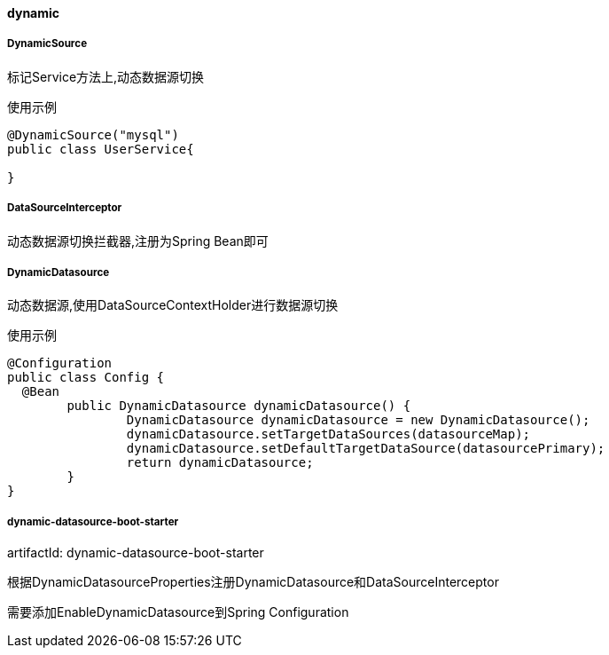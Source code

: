 [[dynamic]]
==== dynamic

===== DynamicSource

标记Service方法上,动态数据源切换

使用示例

[source,java,indent=0]
----
@DynamicSource("mysql")
public class UserService{

}
----

===== DataSourceInterceptor

动态数据源切换拦截器,注册为Spring Bean即可

===== DynamicDatasource

动态数据源,使用DataSourceContextHolder进行数据源切换

使用示例

[source,java,indent=0]
----
@Configuration
public class Config {
  @Bean
	public DynamicDatasource dynamicDatasource() {
		DynamicDatasource dynamicDatasource = new DynamicDatasource();
		dynamicDatasource.setTargetDataSources(datasourceMap);
		dynamicDatasource.setDefaultTargetDataSource(datasourcePrimary);
		return dynamicDatasource;
	}
}
----

===== dynamic-datasource-boot-starter

artifactId: dynamic-datasource-boot-starter

根据DynamicDatasourceProperties注册DynamicDatasource和DataSourceInterceptor

需要添加EnableDynamicDatasource到Spring Configuration
